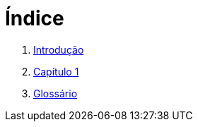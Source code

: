 = Índice

. link:README.adoc[Introdução]
. link:chapter1.adoc[Capítulo 1]
. link:GLOSSARY.adoc[Glossário]
